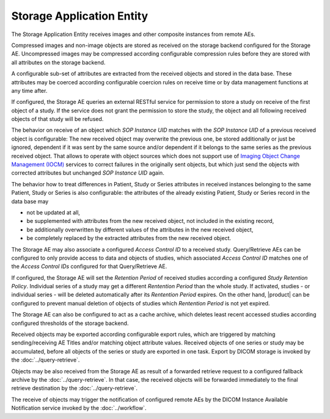 Storage Application Entity
""""""""""""""""""""""""""

The Storage Application Entity receives images and other composite instances from remote AEs.

Compressed images and non-image objects are stored as received on the storage backend configured for the Storage AE.
Uncompressed images may be compressed according configurable compression rules before they are stored with all
attributes on the storage backend.

A configurable sub-set of attributes are extracted from the received objects and stored in the data base.
These attributes may be coerced according configurable coercion rules on receive time or by data management
functions at any time after.

If configured, the Storage AE queries an external RESTful service for permission to store a study on receive of the
first object of a study. If the service does not grant the permission to store the study, the object and all
following received objects of that study will be refused.

The behavior on receive of an object which *SOP Instance UID* matches with the *SOP Instance UID* of a previous
received object is configurable: The new received object may overwrite the previous one, be stored additionally or
just be ignored, dependent if it was sent by the same source and/or dependent if it belongs to the same series as the
previous received object. That allows to operate with object sources which does not support use of
`Imaging Object Change Management (IOCM) <http://wiki.ihe.net/index.php/Imaging_Object_Change_Management>`_ services
to correct failures in the originally sent objects, but which just send the objects with corrected attributes but
unchanged *SOP Instance UID* again.

The behavior how to treat differences in Patient, Study or Series attributes in received instances belonging
to the same Patient, Study or Series is also configurable: the attributes of the already existing Patient, Study or
Series record in the data base may

* not be updated at all,
* be supplemented with attributes from the new received object, not included in the existing record,
* be additionally overwritten by different values of the attributes in the new received object,
* be completely replaced by the extracted attributes from the new received object.

The Storage AE may also associate a configured *Access Control ID* to a received study. Query/Retrieve AEs can be
configured to only provide access to data and objects of studies, which associated *Access Control ID* matches one
of the *Access Control IDs* configured for that Query/Retrieve AE.

If configured, the Storage AE will set the *Retention Period* of received studies according a configured
*Study Retention Policy*. Individual series of a study may get a different *Rentention Period* than the whole study.
If activated, studies - or individual series - will be deleted automatically after its *Rentention Period* expires.
On the other hand, |product| can be configured to prevent manual deletion of objects of studies which
*Rentention Period* is not yet expired.

The Storage AE can also be configured to act as a cache archive, which deletes least recent accessed studies
according configured thresholds of the storage backend.

Received objects may be exported according configurable export rules, which are triggered by matching
sending/receiving AE Titles and/or matching object attribute values. Received objects of one series or study may be
accumulated, before all objects of the series or study are exported in one task. Export by DICOM storage is invoked
by the :doc:`../query-retrieve`.

Objects may be also received from the Storage AE as result of a forwarded retrieve request to a configured fallback
archive by the :doc:`../query-retrieve`. In that case, the received objects will be forwarded immediately to the final
retrieve destination by the :doc:`../query-retrieve`.

The receive of objects may trigger the notification of configured remote AEs by the DICOM Instance Available
Notification service invoked by the :doc:`../workflow`.
